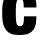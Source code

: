 SplineFontDB: 3.2
FontName: 0000_0000.ttf
FullName: Untitled29
FamilyName: Untitled29
Weight: Regular
Copyright: Copyright (c) 2022, 
UComments: "2022-6-25: Created with FontForge (http://fontforge.org)"
Version: 001.000
ItalicAngle: 0
UnderlinePosition: -100
UnderlineWidth: 50
Ascent: 800
Descent: 200
InvalidEm: 0
LayerCount: 2
Layer: 0 0 "Back" 1
Layer: 1 0 "Fore" 0
XUID: [1021 162 2050247783 7230281]
OS2Version: 0
OS2_WeightWidthSlopeOnly: 0
OS2_UseTypoMetrics: 1
CreationTime: 1656144971
ModificationTime: 1656144971
OS2TypoAscent: 0
OS2TypoAOffset: 1
OS2TypoDescent: 0
OS2TypoDOffset: 1
OS2TypoLinegap: 0
OS2WinAscent: 0
OS2WinAOffset: 1
OS2WinDescent: 0
OS2WinDOffset: 1
HheadAscent: 0
HheadAOffset: 1
HheadDescent: 0
HheadDOffset: 1
OS2Vendor: 'PfEd'
DEI: 91125
Encoding: ISO8859-1
UnicodeInterp: none
NameList: AGL For New Fonts
DisplaySize: -48
AntiAlias: 1
FitToEm: 0
BeginChars: 256 1

StartChar: c
Encoding: 99 99 0
Width: 962
VWidth: 2048
Flags: HW
LayerCount: 2
Fore
SplineSet
599 426 m 1
 910 426 l 1
 910 290 890 190.333333333 850 127 c 0
 815.333333333 72.3333333333 773 33.6666666667 723 11 c 0
 667.666666667 -14.3333333333 586.666666667 -27 480 -27 c 0
 375.333333333 -27 295.333333333 -11.3333333333 240 20 c 0
 168 62 117 128.666666667 87 220 c 0
 65 288 54 383.666666667 54 507 c 0
 54 631.666666667 65 728.666666667 87 798 c 0
 120.333333333 905.333333333 180.333333333 979.333333333 267 1020 c 0
 323.666666667 1046 400 1059 496 1059 c 0
 614.666666667 1059 704.666666667 1040 766 1002 c 0
 844.666666667 952 891 870 905 756 c 0
 908.333333333 724 910 683.333333333 910 634 c 1
 593 634 l 1
 593 696.666666667 589.666666667 742 583 770 c 0
 572.333333333 815.333333333 545 838 501 838 c 0
 452.333333333 838 421.666666667 807 409 745 c 0
 399.666666667 697 395 621 395 517 c 0
 395 375.666666667 402 287 416 251 c 0
 431.333333333 213 458.666666667 194 498 194 c 0
 548 194 578.333333333 221 589 275 c 0
 595 304.333333333 598.333333333 354.666666667 599 426 c 1
EndSplineSet
EndChar
EndChars
EndSplineFont
